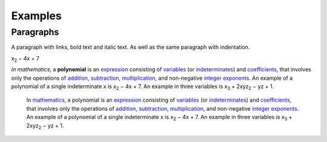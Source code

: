 
Examples
########

Paragraphs
**********

A paragraph with links, bold text and italic text. As well as the same paragraph with indentation.

x\ :sub:`2`\  − 4x + 7

\ *In mathematics*\ , a \ **polynomial**\  is an \ `expression`_\  consisting of \ `variables`_\  (or \ `indeterminates`_\ ) and \ `coefficients`_\ , that involves only the operations of \ `addition`_\ , \ `subtraction`_\ , \ `multiplication`_\ , and non\-negative \ `integer`_\  \ `exponents`_\ . An example of a polynomial of a single indeterminate x is x\ :sub:`2`\  − 4x + 7. An example in three variables is x\ :sub:`3`\  + 2xyz\ :sub:`2`\  − yz + 1.

      In \ `mathematics`_\ , a polynomial is an \ `expression`_\  consisting of \ `variables`_\  (or \ `indeterminates`_\ ) and \ `coefficients`_\ , that involves only the operations of \ `addition`_\ , \ `subtraction`_\ , \ `multiplication`_\ , and non\-negative \ `integer`_\  \ `exponents`_\ . An example of a polynomial of a single indeterminate x is x\ :sub:`2`\  − 4x + 7. An example in three variables is x\ :sub:`3`\  + 2xyz\ :sub:`2`\  − yz + 1.


.. _`expression`: https://en.wikipedia.org/wiki/Expression_(mathematics)
.. _`variables`: https://en.wikipedia.org/wiki/Variable_(mathematics)
.. _`indeterminates`: https://en.wikipedia.org/wiki/Indeterminate_(variable)
.. _`coefficients`: https://en.wikipedia.org/wiki/Coefficient
.. _`addition`: https://en.wikipedia.org/wiki/Addition
.. _`subtraction`: https://en.wikipedia.org/wiki/Subtraction
.. _`multiplication`: https://en.wikipedia.org/wiki/Multiplication
.. _`integer`: https://en.wikipedia.org/wiki/Integer
.. _`exponents`: https://en.wikipedia.org/wiki/Exponentiation
.. _`mathematics`: https://en.wikipedia.org/wiki/Mathematics
